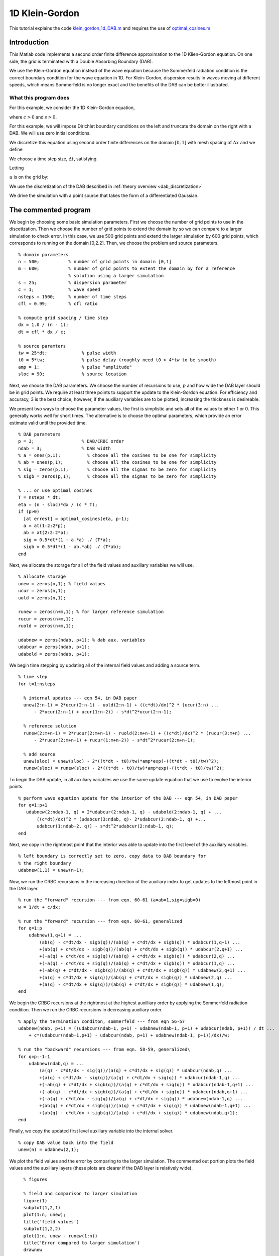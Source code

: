 .. highlight:: matlab

***************
1D Klein-Gordon
***************

This tutorial explains the code `klein_gordon_1d_DAB.m <https://bitbucket.org/rbcpack/rbcpack/src/default/YeeCRBC/Matlab/klein_gordon_1d_DAB.m>`_ and requires the use of `optimal_cosines.m <https://bitbucket.org/rbcpack/rbcpack/src/default/YeeCRBC/Matlab/optimal_cosines.m>`_

Introduction
============

This Matlab code implements a second order finite difference approximation to
the 1D Klien-Gordon equation. On one side, the grid is terminated with a Double
Absorbing Boundary (DAB).

We use the Klein-Gordon equation instead of the wave equation because the 
Sommerfeld radiation condition is the correct boundary condition for the wave
equation in 1D. For Klein-Gordon, dispersion results in waves moving at different
speeds, which means Sommerfeld is no longer exact and the benefits of the DAB can
be better illustrated.


What this program does
----------------------

For this example, we consider the 1D Klein-Gordon equation,

.. math::
  :nowrap:

  \begin{align}
    \frac{d^2 u}{d t^2} &= c^2 \frac{d^2 u}{d x^2} - s u,
  \end{align}

where :math:`c>0` and :math:`s>0`.

For this example, we will impose Dirichlet boundary conditions on the left and
truncate the domain on the right with a DAB. We will use zero initial conditions.

.. math::
  :nowrap:

  \begin{align}
    u(x,0) = 0, \\
    \frac{du}{dt}(x,0) = 0, \\
    u(0,t) = 0,
  \end{align}

.. _discretization:

We discretize this equation using second order finite differences on the 
domain :math:`[0, 1]` with mesh spacing of :math:`\Delta x` and we define

.. math::
  :nowrap:

  \begin{align}
    x_i &=  i\Delta x, \qquad i=0,...,n-1.
  \end{align}

We choose a time step size, :math:`\Delta t`, satisfying

.. math::
  :nowrap:

  \begin{align}
    \Delta t \leq \frac{dx}{c}.
  \end{align}

Letting 

.. math::
  :nowrap:

  \begin{align}
    t_n = n \Delta t,
  \end{align}

:math:`u` is on the grid by:

.. math::
  :nowrap:

  \begin{align}
    \frac{u(x_i,t_{n-1}) - 2u(x_i,t_{n}) + u(x_i,t_{n+1})}{\Delta t} 
    = c\left( \frac{u(x_{i-1},t_{n}) - 2u(x_i,t_{n}) + u(x_{i+1},t_{n})}{\Delta x} \right)
    - s u(x_i,t_{n})
  \end{align}

We use the discretization of the DAB described in :ref:`theory overview <dab_discretization>`


We drive the simulation with a point source that takes the form of
a differentiated Gaussian.


The commented program
=====================

We begin by choosing some basic simulation parameters. First we choose the number
of grid points to use in the discetization. Then we choose the number of grid
points to extend the domain by so we can compare to a larger simulation to check
error. In this case, we use 500 grid points and extend the larger simulation by
600 grid points, which corresponds to running on the domain [0,2.2]. Then, we
choose the problem and source parameters. ::

  % domain parameters
  n = 500;           % number of grid points in domain [0,1]
  m = 600;           % number of grid points to extent the domain by for a reference 
                     % solution using a larger simulation
  s = 25;            % dispersion parameter
  c = 1;             % wave speed
  nsteps = 1500;     % number of time steps
  cfl = 0.99;        % cfl ratio 

  % compute grid spacing / time step
  dx = 1.0 / (n - 1);
  dt = cfl * dx / c;

  % source paramters
  tw = 25*dt;             % pulse width
  t0 = 5*tw;              % pulse delay (roughly need t0 > 4*tw to be smooth)
  amp = 1;                % pulse "amplitude"
  sloc = 90;              % source location

Next, we choose the DAB parameters. We choose the number of recursions to use,
:math:`p` and how wide the DAB layer should be in grid points. We require at 
least three points to support the update to the Klein-Gordon equation. For
efficiency and accuracy, 3 is the best choice; however, if the auxiliary variables
are to be plotted, increasing the thickness is desireable.

We present two ways to choose the parameter values, the first is simplistic and
sets all of the values to either 1 or 0. This generally works well for short 
times. The alternative is to choose the optimal parameters, which provide an
error estimate valid until the provided time. ::

  % DAB parameters
  p = 3;                  % DAB/CRBC order
  ndab = 3;               % DAB width
  % a = ones(p,1);          % choose all the cosines to be one for simplicity
  % ab = ones(p,1);         % choose all the cosines to be one for simplicity
  % sig = zeros(p,1);       % choose all the sigmas to be zero for simplicity
  % sigb = zeros(p,1);      % choose all the sigmas to be zero for simplicity

  % ... or use optimal cosines
  T = nsteps * dt;
  eta = (n - sloc)*dx / (c * T);
  if (p>0)
    [at errest] = optimal_cosines(eta, p-1);
    a = at(1:2:2*p);
    ab = at(2:2:2*p);
    sig = 0.5*dt*(1 - a.*a) ./ (T*a);
    sigb = 0.5*dt*(1 - ab.*ab) ./ (T*ab);
  end

Next, we allocate the storage for all of the field values and auxiliary variables
we will use. ::

  % allocate storage
  unew = zeros(n,1); % field values
  ucur = zeros(n,1);
  uold = zeros(n,1);

  runew = zeros(n+m,1); % for larger reference simulation 
  rucur = zeros(n+m,1);
  ruold = zeros(n+m,1);

  udabnew = zeros(ndab, p+1); % dab aux. variables
  udabcur = zeros(ndab, p+1);
  udabold = zeros(ndab, p+1);

We begin time stepping by updating all of the internal field values and adding a
source term. ::

  % time step
  for t=1:nsteps
    
    % internal updates --- eqn 54, in DAB paper
    unew(2:n-1) = 2*ucur(2:n-1) - uold(2:n-1) + ((c*dt)/dx)^2 * (ucur(3:n) ...
        - 2*ucur(2:n-1) + ucur(1:n-2)) - s*dt^2*ucur(2:n-1);
    
    % reference solution
    runew(2:m+n-1) = 2*rucur(2:m+n-1) - ruold(2:m+n-1) + ((c*dt)/dx)^2 * (rucur(3:m+n) ...
        - 2*rucur(2:m+n-1) + rucur(1:m+n-2)) - s*dt^2*rucur(2:m+n-1);
    
    % add source 
    unew(sloc) = unew(sloc) - 2*((t*dt - t0)/tw)*amp*exp(-((t*dt - t0)/tw)^2);
    runew(sloc) = runew(sloc) - 2*((t*dt - t0)/tw)*amp*exp(-((t*dt - t0)/tw)^2);

To begin the DAB update, in all auxiliary variables we use the same update 
equation that we use to evolve the interior points. ::
    
    % perform wave equation update for the interior of the DAB --- eqn 54, in DAB paper
    for q=1:p+1
       udabnew(2:ndab-1, q) = 2*udabcur(2:ndab-1, q) - udabold(2:ndab-1, q) + ...
           ((c*dt)/dx)^2 * (udabcur(3:ndab, q)- 2*udabcur(2:ndab-1, q) +...
           udabcur(1:ndab-2, q)) - s*dt^2*udabcur(2:ndab-1, q); 
    end

Next, we copy in the rightmost point that the interior was able to update
into the first level of the auxiliary variables. ::
    
    % left boundary is correctly set to zero, copy data to DAB boundary for
    % the right boundary
    udabnew(1,1) = unew(n-1);

Now, we run the CRBC recursions in the increasing direction of the auxiliary 
index to get updates to the leftmost point in the DAB layer. ::
    
    % run the "forward" recursion --- from eqn. 60-61 (a=ab=1,sig=sigb=0)
    w = 1/dt + c/dx;

    % run the "forward" recursion --- from eqn. 60-61, generalized
    for q=1:p
        udabnew(1,q+1) = ...
            (ab(q) - c*dt/dx - sigb(q))/(ab(q) + c*dt/dx + sigb(q)) * udabcur(1,q+1) ...
            +(ab(q) + c*dt/dx - sigb(q))/(ab(q) + c*dt/dx + sigb(q)) * udabcur(2,q+1) ...
            +(-a(q) + c*dt/dx + sig(q))/(ab(q) + c*dt/dx + sigb(q)) * udabcur(2,q) ...
            +(-a(q) - c*dt/dx + sig(q))/(ab(q) + c*dt/dx + sigb(q)) * udabcur(1,q) ...
            +(-ab(q) + c*dt/dx - sigb(q))/(ab(q) + c*dt/dx + sigb(q)) * udabnew(2,q+1) ...
            +(a(q) + c*dt/dx + sig(q))/(ab(q) + c*dt/dx + sigb(q)) * udabnew(2,q) ...
            +(a(q) - c*dt/dx + sig(q))/(ab(q) + c*dt/dx + sigb(q)) * udabnew(1,q);   
    end

We begin the CRBC recursions at the rightmost at the highest auxilliary order by
applying the Sommerfeld radiation condition. Then we run the CRBC recursions in
decreasing auxiliary order. ::
    
    % apply the termination conditon, sommerfeld --- from eqn 56-57
    udabnew(ndab, p+1) = ((udabcur(ndab-1, p+1) - udabnew(ndab-1, p+1) + udabcur(ndab, p+1)) / dt ...
        + c*(udabcur(ndab-1,p+1) - udabcur(ndab, p+1) + udabnew(ndab-1, p+1))/dx)/w;

    % run the "backward" recursions --- from eqn. 58-59, generalized\
    for q=p:-1:1
        udabnew(ndab,q) = ...
            (a(q) - c*dt/dx - sig(q))/(a(q) + c*dt/dx + sig(q)) * udabcur(ndab,q) ...
            +(a(q) + c*dt/dx - sig(q))/(a(q) + c*dt/dx + sig(q)) * udabcur(ndab-1,q) ...
            +(-ab(q) + c*dt/dx + sigb(q))/(a(q) + c*dt/dx + sig(q)) * udabcur(ndab-1,q+1) ...
            +(-ab(q) - c*dt/dx + sigb(q))/(a(q) + c*dt/dx + sig(q)) * udabcur(ndab,q+1) ...
            +(-a(q) + c*dt/dx - sig(q))/(a(q) + c*dt/dx + sig(q)) * udabnew(ndab-1,q) ...
            +(ab(q) + c*dt/dx + sigb(q))/(a(q) + c*dt/dx + sig(q)) * udabnew(ndab-1,q+1) ...
            +(ab(q) - c*dt/dx + sigb(q))/(a(q) + c*dt/dx + sig(q)) * udabnew(ndab,q+1);   
    end

Finally, we copy the updated first level auxiliary variable into the internal
solver. ::
    
    % copy DAB value back into the field
    unew(n) = udabnew(2,1);
    
We plot the field values and the error by comparing to the larger simulation. 
The commented out portion plots the field values and the auxiliary layers (these
plots are clearer if the DAB layer is relatively wide). ::

    % figures
    
    % field and comparison to larger simulation
    figure(1)
    subplot(1,2,1)
    plot(1:n, unew);
    title('field values')
    subplot(1,2,2)
    plot(1:n, unew - runew(1:n))
    title('Error compared to larger simulation')
    drawnow
    
    % field and auxiliary fields
  % figure(2)
  % subplot(1, p+4, 1:3)
  % plot(1:n, unew);
  % title('field values')
  % for i=1:p+1
  %   subplot(1, p+4, i+3)
  %   plot(1:ndab, udabnew(:,i));
  %   title(sprintf('p = %i', i-1))
  % end
  % drawnow

Lastly, we rotate the storage arrays so we can procede to the next time step. ::
    
    % swap old, new, and current values
    uold = ucur;
    ucur = unew;
    
    ruold = rucur;
    rucur = runew;
    
    udabold = udabcur;
    udabcur = udabnew;
    
  end


.. rubric:: References

.. bibliography:: zcite.bib
   :encoding: UTF8
   :list: enumerated
   :filter: author % "Givoli"
